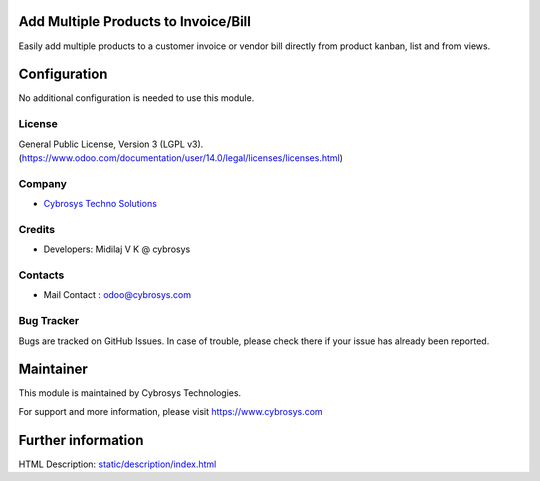 Add Multiple Products to Invoice/Bill
=====================================
Easily add multiple products to a customer invoice or vendor bill directly from product kanban, list and from views.

Configuration
=============
No additional configuration is needed to use this module.

License
-------
General Public License, Version 3 (LGPL v3).
(https://www.odoo.com/documentation/user/14.0/legal/licenses/licenses.html)

Company
-------
* `Cybrosys Techno Solutions <https://cybrosys.com/>`__

Credits
-------
* Developers:	Midilaj V K @ cybrosys

Contacts
--------
* Mail Contact : odoo@cybrosys.com

Bug Tracker
-----------
Bugs are tracked on GitHub Issues. In case of trouble, please check there if your issue has already been reported.

Maintainer
==========
This module is maintained by Cybrosys Technologies.

For support and more information, please visit https://www.cybrosys.com

Further information
===================
HTML Description: `<static/description/index.html>`__
